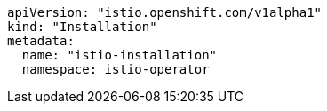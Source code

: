 ```
apiVersion: "istio.openshift.com/v1alpha1"
kind: "Installation"
metadata:
  name: "istio-installation"
  namespace: istio-operator
```